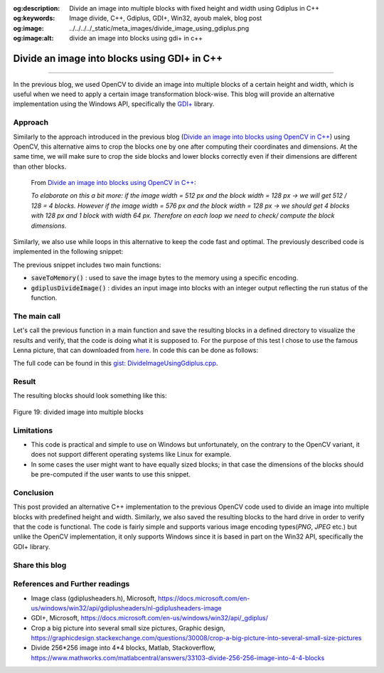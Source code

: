 :og:description: Divide an image into multiple blocks with fixed height and width using Gdiplus in C++
:og:keywords: Image divide, C++, Gdiplus, GDI+, Win32, ayoub malek, blog post
:og:image: ../../../../_static/meta_images/divide_image_using_gdiplus.png
:og:image:alt: divide an image into blocks using gdi+ in c++

Divide an image into blocks using GDI+ in C++
=============================================

.. post:: October 03, 2020
  :tags: Cplusplus, Gdiplus, Windows
  :category: Image processing, 2020
  :author: Ayoub Malek
  :location: Munich
  :language: English

-----------------------

In the previous blog, we used OpenCV to divide an image into multiple blocks of a certain height and width, which is useful when we need to apply a certain image transformation block-wise.
This blog will provide an alternative implementation using the Windows API, specifically the `GDI+`_ library.

Approach
~~~~~~~~
Similarly to the approach introduced in the previous blog (`Divide an image into blocks using OpenCV in C++`_) using OpenCV, this alternative aims to crop the blocks one by one after computing their coordinates and dimensions.
At the same time, we will make sure to crop the side blocks and lower blocks correctly even if their dimensions are different than other blocks.

  From `Divide an image into blocks using OpenCV in C++`_:

  *To elaborate on this a bit more: if the image width = 512 px and the block width = 128 px -> we will get 512 / 128 = 4 blocks.
  However if the image width = 576 px and the block width = 128 px -> we should get 4 blocks with 128 px and 1 block with width 64 px.
  Therefore on each loop we need to check/ compute the block dimensions.*


Similarly, we also use while loops in this alternative to keep the code fast and optimal.
The previously described code is implemented in the following snippet:


.. code-block:: C++
  :linenos:

  #include <Windows.h>
  #include <minmax.h>
  #include <gdiplus.h>
  #include <SDKDDKVer.h>
  #pragma comment(lib,"gdiplus.lib")
  #include "atlimage.h"


  bool saveToMemory(Gdiplus::Bitmap* tile, std::vector<BYTE>& data, std::string dataFormat)
  {
    // write to IStream
    IStream* istream = nullptr;
    CreateStreamOnHGlobal(NULL, TRUE, &istream);

    // define encoding
    CLSID clsid;
    if (dataFormat.compare("bmp") == 0)
    {
      CLSIDFromString(L"{557cf400-1a04-11d3-9a73-0000f81ef32e}", &clsid);
      Gdiplus::Status status = tile->Save(istream, &clsid, NULL);
      if (status != Gdiplus::Status::Ok)
        return false;
    }
    else if (dataFormat.compare("jpg") == 0)
    {
      CLSIDFromString(L"{557cf401-1a04-11d3-9a73-0000f81ef32e}", &clsid);
      // Before we call Image::Save, we must initialize an EncoderParameters object.
      // The EncoderParameters object has an array of EncoderParameter objects.
      // In this case, there is only one EncoderParameter object in the array.
      // The one EncoderParameter object has an array of values.
      // In this case, there is only one value (of type ULONG)
      Gdiplus::EncoderParameters encoderParameters;
      encoderParameters.Count = 1;
      encoderParameters.Parameter[0].Guid = Gdiplus::EncoderQuality;
      encoderParameters.Parameter[0].Type = Gdiplus::EncoderParameterValueTypeLong;
      encoderParameters.Parameter[0].NumberOfValues = 1;

      // Save the image as a JPEG with quality level 0.
      int quality = 70;
      encoderParameters.Parameter[0].Value = &quality;

      Gdiplus::Status status = tile->Save(istream, &clsid, &encoderParameters);
      if (status != Gdiplus::Status::Ok)
        return false;
    }
    else if (dataFormat.compare("png") == 0)
    {
      CLSIDFromString(L"{557cf406-1a04-11d3-9a73-0000f81ef32e}", &clsid);
      Gdiplus::Status status = tile->Save(istream, &clsid, NULL);
      if (status != Gdiplus::Status::Ok)
        return false;
    }

    // get memory handle associated with istream
    HGLOBAL hg = NULL;
    GetHGlobalFromStream(istream, &hg);

    // copy IStream to buffer
    int bufsize = GlobalSize(hg);
    data.resize(bufsize);

    // lock & unlock memory
    LPVOID pimage = GlobalLock(hg);
    if (pimage != 0)
      memcpy(&data[0], pimage, bufsize);

    GlobalUnlock(hg);
    istream->Release();
    return true;
  }

  int gdiplusDivideImage(Gdiplus::Bitmap* img, const int blockWidth, const int blockHeight, std::vector<std::vector<BYTE>>& blocks)
  {
    int imgWidth = img->GetWidth();
    int imgHeight = img->GetHeight();

    int bhSize = 0;
    int bwSize = 0;
    int blockId = 0;
    int y0 = 0;

    while (y0 < imgHeight)
    {
      bhSize = ((y0 + blockHeight) > imgHeight) * (blockHeight - (y0 + blockHeight - imgHeight)) + ((y0 + blockHeight) <= imgHeight) * blockHeight;

      int x0 = 0;
      while (x0 < imgWidth)
      {
        bwSize = ((x0 + blockWidth) > imgWidth) * (blockWidth - (x0 + blockWidth - imgWidth)) + ((x0 + blockWidth) <= imgWidth) * blockWidth;
        blockId += 1;

        Gdiplus::Bitmap* bmp = img->Clone(x0, y0, bwSize, bhSize, PixelFormat24bppRGB);

        // encode block
        std::vector<BYTE> pngbytes;

        // encode block
        if (!(saveToMemory(bmp, pngbytes, "png")))
        {
          std::cout << "Cannot save block_" << std::to_string(x0) << "_" << std::to_string(y0) << "to png" << std::endl;
          return EXIT_FAILURE;
        }
        // update starting coordinates
        x0 = x0 + blockWidth;

        // append to vec
        blocks.push_back(pngbytes);
      }
      // update starting coordinates
      y0 = y0 + blockHeight;
    }
    return EXIT_SUCCESS;
  }


The previous snippet includes two main functions:

- :code:`saveToMemory()` : used to save the image bytes to the memory using a specific encoding.
- :code:`gdiplusDivideImage()` : divides an input image into blocks with an integer output reflecting the run status of the function.

The main call
~~~~~~~~~~~~~~
Let's call the previous function in a main function and save the resulting blocks in a defined directory to visualize the results and verify, that the code is doing what it is supposed to.
For the purpose of this test I chose to use the famous Lenna picture, that can downloaded from here_.
In code this can be done as follows:

.. code-block:: C++
  :linenos:

  int main()
  {
    // initilialize GDI+
    CoInitialize(NULL);
    ULONG_PTR token;
    Gdiplus::GdiplusStartupInput tmp;
    Gdiplus::GdiplusStartup(&token, &tmp, NULL);

    // init vars
    std::vector<std::vector<BYTE>> imgblocks;

    // load img
    Gdiplus::Bitmap* bitmap = Gdiplus::Bitmap::FromFile(L"Lenna.png");

    // divide img
    int divstatus = gdiplusDivideImage(bitmap, blockw, blockh, imgblocks);

    // create repository for blocks
    if (!CreateDirectory(L"blocksFolder", NULL))
    {
      std::wcout << "Directory Error: Cannot create directory for blocks." << std::endl;
      return 1;
    }

    // save blocks
    for (int j = 0; j < imgblocks.size(); j++)
    {
      std::string blockId = std::to_string(j);
      std::string blockImgName = "blocksFolder/block#" + blockId + ".png";

      // write from memory to file for testing:
      std::ofstream fout(blockImgName, std::ios::binary);
      fout.write((char*)imgblocks[j].data(), imgblocks[j].size());
    }
    return 0;
  }

The full code can be found in this `gist: DivideImageUsingGdiplus.cpp`_.

Result
~~~~~~
The resulting blocks should look something like this:

.. figure:: ../../../../_static/blog-plots/opencv/divided_lenna.png
   :align: center

   Figure 19: divided image into multiple blocks

Limitations
~~~~~~~~~~~

- This code is practical and simple to use on Windows but unfortunately, on the contrary to the OpenCV variant, it does not support different operating systems like Linux for example.
- In some cases the user might want to have equally sized blocks; in that case the dimensions of the blocks should be pre-computed if the user wants to use this snippet.

Conclusion
~~~~~~~~~~
This post provided an alternative C++ implementation to the previous OpenCV code used to divide an image into multiple blocks with predefined height and width.
Similarly, we also saved the resulting blocks to the hard drive in order to verify that the code is functional.
The code is fairly simple and supports various image encoding types(`PNG`, `JPEG` etc.) but unlike the OpenCV implementation, it only supports Windows since it is based in part on the Win32 API, specifically the GDI+ library.

Share this blog
~~~~~~~~~~~~~~~~
.. raw:: html

  <div id="share">
    <a class="facebook" href="https://www.facebook.com/share.php?u={{url}}&title={{title}}" target="blank"><i class="fab fa-facebook-f"></i></a>
    <a class="twitter" href="https://twitter.com/intent/tweet?status={{title}}+{{url}}" target="blank"><i class="fa fa-twitter"></i></a>
    <a class="googleplus" href="https://plus.google.com/share?url={{url}}" target="blank"><i class="fa fa-google-plus"></i></a>
    <a class="linkedin" href="https://www.linkedin.com/shareArticle?mini=true&url={{url}}&title={{title}}&source={{source}}" target="blank"><i class="fa fa-linkedin"></i></a>
    <a class="reddit" href="http://www.reddit.com/submit?url={{url}}&title={{title}}" target="_blank" title="Submit to Reddit" target="blank"><i class="fa fa-reddit"></i></a>
  </div>


.. update:: 8 Apr 2022

   👨‍💻 edited and review were on 08.04.2022

References and Further readings
~~~~~~~~~~~~~~~~~~~~~~~~~~~~~~~~
- Image class (gdiplusheaders.h), Microsoft, https://docs.microsoft.com/en-us/windows/win32/api/gdiplusheaders/nl-gdiplusheaders-image
- GDI+, Microsoft, https://docs.microsoft.com/en-us/windows/win32/api/_gdiplus/
- Crop a big picture into several small size pictures, Graphic design, https://graphicdesign.stackexchange.com/questions/30008/crop-a-big-picture-into-several-small-size-pictures
- Divide 256*256 image into 4*4 blocks, Matlab, Stackoverflow, https://www.mathworks.com/matlabcentral/answers/33103-divide-256-256-image-into-4-4-blocks

.. _`Divide an image into blocks using OpenCV in C++` : DivideImageUsingOpenCv.html
.. _`GDI+` : https://docs.microsoft.com/en-us/windows/win32/gdiplus/-gdiplus-gdi-start
.. _`gist: DivideImageUsingGdiplus.cpp`: https://gist.github.com/SuperKogito/434ac8489f8b99aa10377966180e3a35
.. _here : https://en.wikipedia.org/wiki/Lenna#/media/File:Lenna_(test_image).png
